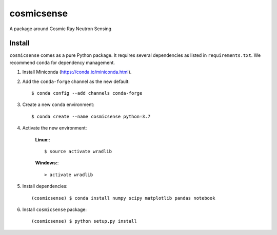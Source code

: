 cosmicsense
============

.. image:: https://travis-ci.com/heistermann/cosmicsense.svg?branch=master
    :target: https://travis-ci.com/heistermann/cosmicsense

.. image:: https://readthedocs.org/projects/cosmicsense/badge/?version=latest
    :target: https://cosmicsense.readthedocs.io/en/latest/?badge=latest
    :alt: Documentation Status

A package around Cosmic Ray Neutron Sensing


Install
-------

``cosmicsense`` comes as a pure Python package. It requires several dependencies
as listed in ``requirements.txt``. We recommend ``conda`` for dependency management.

1. Install Miniconda (https://conda.io/miniconda.html).

2. Add the ``conda-forge`` channel as the new default::

      $ conda config --add channels conda-forge

3. Create a new ``conda`` environment::

      $ conda create --name cosmicsense python=3.7


4. Activate the new environment:

    **Linux:**::

       $ source activate wradlib

    **Windows:**::

       > activate wradlib


5. Install dependencies::

      (cosmicsense) $ conda install numpy scipy matplotlib pandas notebook

6. Install ``cosmicsense`` package::

      (cosmicsense) $ python setup.py install
